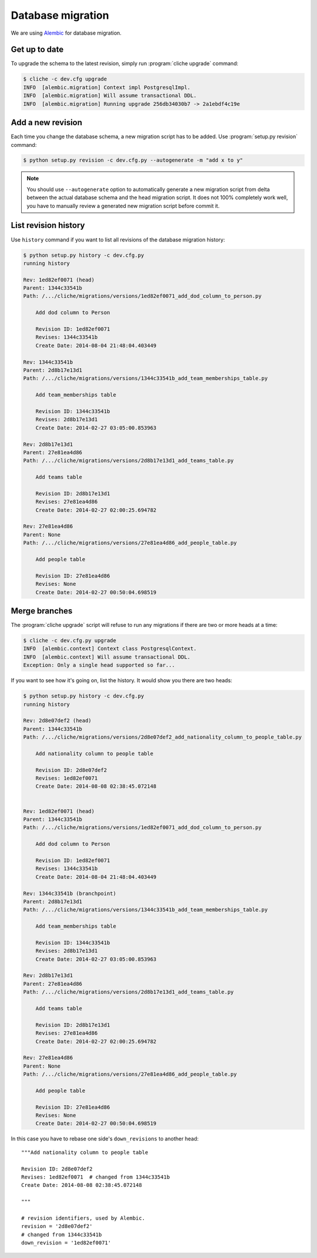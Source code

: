 Database migration
==================

We are using Alembic_ for database migration.

.. _Alembic: https://alembic.readthedocs.org/


Get up to date
--------------

To upgrade the schema to the latest revision, simply run
:program:`cliche upgrade` command:

.. sourcecode:: console

   $ cliche -c dev.cfg upgrade
   INFO  [alembic.migration] Context impl PostgresqlImpl.
   INFO  [alembic.migration] Will assume transactional DDL.
   INFO  [alembic.migration] Running upgrade 256db34030b7 -> 2a1ebdf4c19e


Add a new revision
------------------

Each time you change the database schema, a new migration script has to be
added.  Use :program:`setup.py revision` command: 

.. sourcecode:: console

   $ python setup.py revision -c dev.cfg.py --autogenerate -m "add x to y"

.. note::

   You should use ``--autogenerate`` option to automatically generate
   a new migration script from delta between the actual database schema
   and the head migration script.  It does not 100% completely work well,
   you have to manually review a generated new migration script before
   commit it.

.. seealso::

   :ref:`ops` -- Alembic
      The reference of operations Alembic_ provides.


List revision history
---------------------

Use ``history`` command if you want to list all revisions of
the database migration history:

.. sourcecode:: console

   $ python setup.py history -c dev.cfg.py
   running history

   Rev: 1ed82ef0071 (head)
   Parent: 1344c33541b
   Path: /.../cliche/migrations/versions/1ed82ef0071_add_dod_column_to_person.py

       Add dod column to Person
       
       Revision ID: 1ed82ef0071
       Revises: 1344c33541b
       Create Date: 2014-08-04 21:48:04.403449

   Rev: 1344c33541b
   Parent: 2d8b17e13d1
   Path: /.../cliche/migrations/versions/1344c33541b_add_team_memberships_table.py

       Add team_memberships table
       
       Revision ID: 1344c33541b
       Revises: 2d8b17e13d1
       Create Date: 2014-02-27 03:05:00.853963

   Rev: 2d8b17e13d1
   Parent: 27e81ea4d86
   Path: /.../cliche/migrations/versions/2d8b17e13d1_add_teams_table.py

       Add teams table
       
       Revision ID: 2d8b17e13d1
       Revises: 27e81ea4d86
       Create Date: 2014-02-27 02:00:25.694782

   Rev: 27e81ea4d86
   Parent: None
   Path: /.../cliche/migrations/versions/27e81ea4d86_add_people_table.py

       Add people table
       
       Revision ID: 27e81ea4d86
       Revises: None
       Create Date: 2014-02-27 00:50:04.698519


Merge branches
--------------

The :program:`cliche upgrade` script will refuse to run any
migrations if there are two or more heads at a time:

.. sourcecode:: console

   $ cliche -c dev.cfg.py upgrade
   INFO  [alembic.context] Context class PostgresqlContext.
   INFO  [alembic.context] Will assume transactional DDL.
   Exception: Only a single head supported so far...

If you want to see how it's going on, list the history.  It would show
you there are two heads:

.. sourcecode:: console

   $ python setup.py history -c dev.cfg.py
   running history

   Rev: 2d8e07def2 (head)
   Parent: 1344c33541b
   Path: /.../cliche/migrations/versions/2d8e07def2_add_nationality_column_to_people_table.py

       Add nationality column to people table
       
       Revision ID: 2d8e07def2
       Revises: 1ed82ef0071
       Create Date: 2014-08-08 02:38:45.072148


   Rev: 1ed82ef0071 (head)
   Parent: 1344c33541b
   Path: /.../cliche/migrations/versions/1ed82ef0071_add_dod_column_to_person.py

       Add dod column to Person
       
       Revision ID: 1ed82ef0071
       Revises: 1344c33541b
       Create Date: 2014-08-04 21:48:04.403449

   Rev: 1344c33541b (branchpoint)
   Parent: 2d8b17e13d1
   Path: /.../cliche/migrations/versions/1344c33541b_add_team_memberships_table.py

       Add team_memberships table
       
       Revision ID: 1344c33541b
       Revises: 2d8b17e13d1
       Create Date: 2014-02-27 03:05:00.853963

   Rev: 2d8b17e13d1
   Parent: 27e81ea4d86
   Path: /.../cliche/migrations/versions/2d8b17e13d1_add_teams_table.py

       Add teams table
       
       Revision ID: 2d8b17e13d1
       Revises: 27e81ea4d86
       Create Date: 2014-02-27 02:00:25.694782

   Rev: 27e81ea4d86
   Parent: None
   Path: /.../cliche/migrations/versions/27e81ea4d86_add_people_table.py

       Add people table
       
       Revision ID: 27e81ea4d86
       Revises: None
       Create Date: 2014-02-27 00:50:04.698519

In this case you have to rebase one side's ``down_revisions`` to
another head::

    """Add nationality column to people table

    Revision ID: 2d8e07def2
    Revises: 1ed82ef0071  # changed from 1344c33541b
    Create Date: 2014-08-08 02:38:45.072148

    """

    # revision identifiers, used by Alembic.
    revision = '2d8e07def2'
    # changed from 1344c33541b
    down_revision = '1ed82ef0071'

